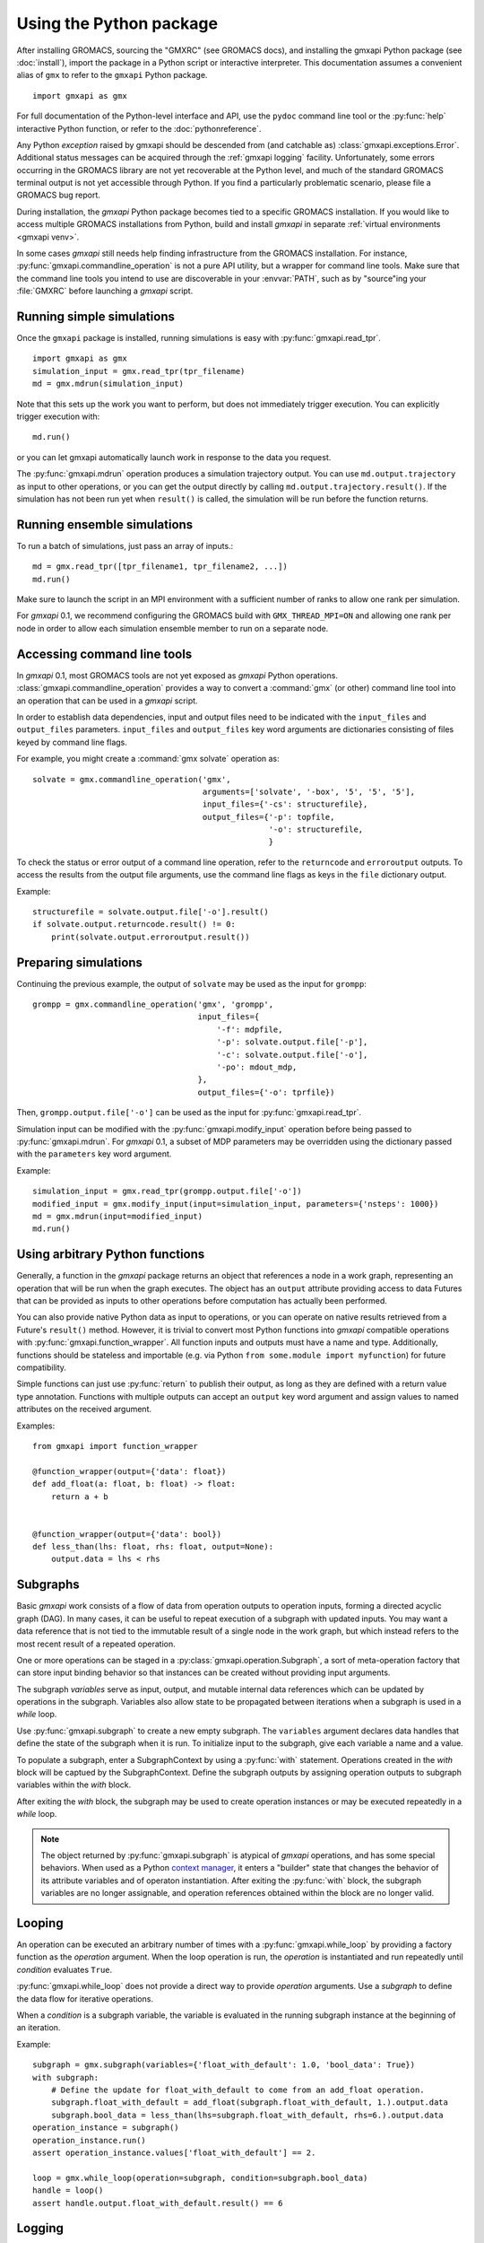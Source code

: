 ========================
Using the Python package
========================

After installing GROMACS, sourcing the "GMXRC" (see GROMACS docs), and installing
the gmxapi Python package (see :doc:`install`), import the package in a Python
script or interactive interpreter. This documentation assumes a convenient alias
of ``gmx`` to refer to the ``gmxapi`` Python package.

::

    import gmxapi as gmx

For full documentation of the Python-level interface and API, use the ``pydoc``
command line tool or the :py:func:`help` interactive Python function, or refer to
the :doc:`pythonreference`.

Any Python *exception* raised by gmxapi
should be descended from (and catchable as) :class:`gmxapi.exceptions.Error`.
Additional status messages can be acquired through the :ref:`gmxapi logging`
facility.
Unfortunately, some errors occurring in the GROMACS library are not yet
recoverable at the Python level, and much of the standard GROMACS terminal
output is not yet accessible through Python.
If you find a particularly problematic scenario, please file a GROMACS bug report.

During installation, the *gmxapi* Python package becomes tied to a specific
GROMACS installation.
If you would like to access multiple GROMACS installations
from Python, build and install *gmxapi* in separate
:ref:`virtual environments <gmxapi venv>`.

In some cases *gmxapi* still needs help finding infrastructure from the
GROMACS installation.
For instance, :py:func:`gmxapi.commandline_operation` is not a pure API utility,
but a wrapper for command line tools.
Make sure that the command line tools you intend to use are discoverable in
your :envvar:`PATH`, such as by "source"ing your :file:`GMXRC` before launching
a *gmxapi* script.

.. todo:: Get relevant GROMACS paths in Python environment.

    :py:class:`gmxapi.commandline_operation` relies on the environment :envvar:`PATH`
    to locate executables, including the :command:`gmx` wrapper binary.
    Relates to `#2961 <https://redmine.gromacs.org/issues/2961>`__.

Running simple simulations
==========================

Once the ``gmxapi`` package is installed, running simulations is easy with
:py:func:`gmxapi.read_tpr`.

::

    import gmxapi as gmx
    simulation_input = gmx.read_tpr(tpr_filename)
    md = gmx.mdrun(simulation_input)

Note that this sets up the work you want to perform, but does not immediately
trigger execution. You can explicitly trigger execution with::

    md.run()

or you can let gmxapi automatically launch work in response to the data you
request.

The :py:func:`gmxapi.mdrun` operation produces a simulation trajectory output.
You can use ``md.output.trajectory`` as input to other operations,
or you can get the output directly by calling ``md.output.trajectory.result()``.
If the simulation has not been run yet when ``result()`` is called,
the simulation will be run before the function returns.

Running ensemble simulations
============================

To run a batch of simulations, just pass an array of inputs.::

    md = gmx.read_tpr([tpr_filename1, tpr_filename2, ...])
    md.run()

Make sure to launch the script in an MPI environment with a sufficient number
of ranks to allow one rank per simulation.

For *gmxapi* 0.1, we recommend configuring the GROMACS build with
``GMX_THREAD_MPI=ON`` and allowing one rank per node in order to allow each
simulation ensemble member to run on a separate node.

.. _commandline:

Accessing command line tools
============================

In *gmxapi* 0.1, most GROMACS tools are not yet exposed as *gmxapi* Python operations.
:class:`gmxapi.commandline_operation` provides a way to convert a :command:`gmx`
(or other) command line tool into an operation that can be used in a *gmxapi*
script.

In order to establish data dependencies, input and output files need to be
indicated with the ``input_files`` and ``output_files`` parameters.
``input_files`` and ``output_files`` key word arguments are dictionaries
consisting of files keyed by command line flags.

For example, you might create a :command:`gmx solvate` operation as::

    solvate = gmx.commandline_operation('gmx',
                                        arguments=['solvate', '-box', '5', '5', '5'],
                                        input_files={'-cs': structurefile},
                                        output_files={'-p': topfile,
                                                      '-o': structurefile,
                                                      }

To check the status or error output of a command line operation, refer to the
``returncode`` and ``erroroutput`` outputs.
To access the results from the output file arguments, use the command line flags
as keys in the ``file`` dictionary output.

Example::

    structurefile = solvate.output.file['-o'].result()
    if solvate.output.returncode.result() != 0:
        print(solvate.output.erroroutput.result())

Preparing simulations
=====================

Continuing the previous example, the output of ``solvate`` may be used as the
input for ``grompp``::

    grompp = gmx.commandline_operation('gmx', 'grompp',
                                       input_files={
                                           '-f': mdpfile,
                                           '-p': solvate.output.file['-p'],
                                           '-c': solvate.output.file['-o'],
                                           '-po': mdout_mdp,
                                       },
                                       output_files={'-o': tprfile})

Then, ``grompp.output.file['-o']`` can be used as the input for :py:func:`gmxapi.read_tpr`.

Simulation input can be modified with the :py:func:`gmxapi.modify_input` operation
before being passed to :py:func:`gmxapi.mdrun`.
For *gmxapi* 0.1, a subset of MDP parameters may be overridden using the
dictionary passed with the ``parameters`` key word argument.

Example::

    simulation_input = gmx.read_tpr(grompp.output.file['-o'])
    modified_input = gmx.modify_input(input=simulation_input, parameters={'nsteps': 1000})
    md = gmx.mdrun(input=modified_input)
    md.run()

Using arbitrary Python functions
================================

Generally, a function in the *gmxapi* package returns an object that references
a node in a work graph,
representing an operation that will be run when the graph executes.
The object has an ``output`` attribute providing access to data Futures that
can be provided as inputs to other operations before computation has actually
been performed.

You can also provide native Python data as input to operations,
or you can operate on native results retrieved from a Future's ``result()``
method.
However, it is trivial to convert most Python functions into *gmxapi* compatible
operations with :py:func:`gmxapi.function_wrapper`.
All function inputs and outputs must have a name and type.
Additionally, functions should be stateless and importable
(e.g. via Python ``from some.module import myfunction``)
for future compatibility.

Simple functions can just use :py:func:`return` to publish their output,
as long as they are defined with a return value type annotation.
Functions with multiple outputs can accept an ``output`` key word argument and
assign values to named attributes on the received argument.

Examples::

    from gmxapi import function_wrapper

    @function_wrapper(output={'data': float})
    def add_float(a: float, b: float) -> float:
        return a + b


    @function_wrapper(output={'data': bool})
    def less_than(lhs: float, rhs: float, output=None):
        output.data = lhs < rhs

.. seealso::

    For more on Python type hinting with function annotations,
    check out :pep:`3107`.

Subgraphs
=========

Basic *gmxapi* work consists of a flow of data from operation outputs to
operation inputs, forming a directed acyclic graph (DAG).
In many cases, it can be useful to repeat execution of a subgraph with updated
inputs.
You may want a data reference that is not tied to the immutable result
of a single node in the work graph, but which instead refers to the most recent
result of a repeated operation.

One or more operations can be staged in a :py:class:`gmxapi.operation.Subgraph`,
a sort of meta-operation factory that can store input binding behavior so that
instances can be created without providing input arguments.

The subgraph *variables* serve as input, output, and mutable internal data
references which can be updated by operations in the subgraph.
Variables also allow state to be propagated between iterations when a subgraph
is used in a *while* loop.

Use :py:func:`gmxapi.subgraph` to create a new empty subgraph.
The ``variables`` argument declares data handles that define the state of the
subgraph when it is run.
To initialize input to the subgraph, give each variable a name and a value.

To populate a subgraph, enter a SubgraphContext by using a :py:func:`with` statement.
Operations created in the *with* block will be captued by the SubgraphContext.
Define the subgraph outputs by assigning operation outputs to subgraph variables
within the *with* block.

After exiting the *with* block, the subgraph may be used to create operation
instances or may be executed repeatedly in a *while* loop.

.. note::

    The object returned by :py:func:`gmxapi.subgraph` is atypical of *gmxapi*
    operations, and has some special behaviors. When used as a Python
    `context manager <https://docs.python.org/3/reference/datamodel.html#context-managers>`__,
    it enters a "builder" state that changes the behavior of its attribute
    variables and of operaton instantiation. After exiting the :py:func:`with`
    block, the subgraph variables are no longer assignable, and operation
    references obtained within the block are no longer valid.

Looping
=======

An operation can be executed an arbitrary number of times with a
:py:func:`gmxapi.while_loop` by providing a factory function as the
*operation* argument.
When the loop operation is run, the *operation* is instantiated and run repeatedly
until *condition* evaluates ``True``.

:py:func:`gmxapi.while_loop` does not provide a direct way to provide *operation*
arguments. Use a *subgraph* to define the data flow for iterative operations.

When a *condition* is a subgraph variable, the variable is evaluated in the
running subgraph instance at the beginning of an iteration.

Example::

    subgraph = gmx.subgraph(variables={'float_with_default': 1.0, 'bool_data': True})
    with subgraph:
        # Define the update for float_with_default to come from an add_float operation.
        subgraph.float_with_default = add_float(subgraph.float_with_default, 1.).output.data
        subgraph.bool_data = less_than(lhs=subgraph.float_with_default, rhs=6.).output.data
    operation_instance = subgraph()
    operation_instance.run()
    assert operation_instance.values['float_with_default'] == 2.

    loop = gmx.while_loop(operation=subgraph, condition=subgraph.bool_data)
    handle = loop()
    assert handle.output.float_with_default.result() == 6

.. _gmxapi logging:

Logging
=======

*gmxapi* uses the Python :py:mod:`logging` module to provide hierarchical
logging, organized by submodule.
You can access the logger at ``gmxapi.logger`` or, after importing *gmxapi*,
through the Python logging framework::

    import gmxapi as gmx
    import logging

    # Get the root gmxapi logger.
    gmx_logger = logging.getLogger('gmxapi')
    # Set a low default logging level
    gmx_logger.setLevel(logging.WARNING)
    # Make some tools very verbose
    #  by descending the hierarchy
    gmx_logger.getChild('commandline').setLevel(logging.DEBUG)
    #  or by direct reference
    logging.getLogger('gmxapi.mdrun').setLevel(logging.DEBUG)

You may prefer to adjust the log format or manipulate the log handlers.
For example, tag the log output with MPI rank::

    try:
        from mpi4py import MPI
        rank_number = MPI.COMM_WORLD.Get_rank()
    except ImportError:
        rank_number = 0
        rank_tag = ''
        MPI = None
    else:
        rank_tag = 'rank{}:'.format(rank_number)

    formatter = logging.Formatter(rank_tag + '%(name)s:%(levelname)s: %(message)s')

    # For additional console logging, create and attach a stream handler.
    ch = logging.StreamHandler()
    ch.setFormatter(formatter)
    logging.getLogger().addHandler(ch)

For more information, refer to the Python `logging documentation <https://docs.python.org/3/library/logging.html>`__.

More
====

Refer to the :doc:`pythonreference` for complete and granular documentation.

For more information on writing or using pluggable simulation extension code,
refer to https://redmine.gromacs.org/issues/3133.
(For gmxapi 0.0.7 and GROMACS 2019, see https://github.com/kassonlab/sample_restraint)

.. todo:: :issue:`3133`: Replace these links as resources for pluggable extension code become available.
